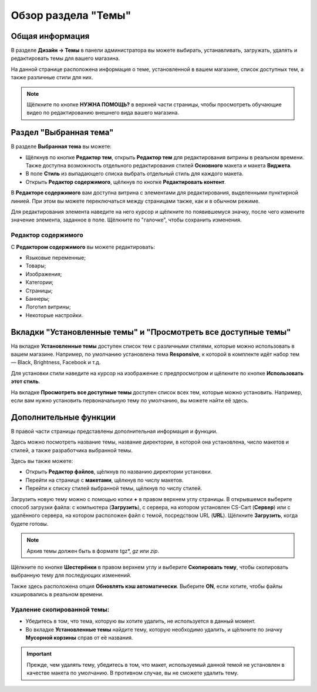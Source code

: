 ********************
Обзор раздела "Темы"
********************

================
Общая информация
================

В разделе **Дизайн → Темы** в панели администратора вы можете выбирать, устанавливать, загружать, удалять и редактировать темы для вашего магазина.

.. image:: img/themes.png
    :align: center
    :alt: Раздел "Темы"

На данной странице расположена информация о теме, установленной в вашем магазине, список доступных тем, а также различные стили для них.

.. note::

    Щёлкните по кнопке **НУЖНА ПОМОЩЬ?** в верхней части страницы, чтобы просмотреть обучающие видео по редактированию внешнего вида вашего магазина.

=======================
Раздел "Выбранная тема"
=======================

В разделе **Выбранная тема** вы можете:

* Щёлкнув по кнопке **Редактор тем**, открыть **Редактор тем** для редактирования витрины в реальном времени. Также доступна возможность отдельного редактирования стилей **Основного** макета и макета **Виджета**.

* В поле **Стиль** из выпадающего списка выбрать отдельный стиль для каждого макета.

* Открыть **Редактор содержимого**, щёлкнув по кнопке **Редактировать контент**.

В **Редакторе содержимого** вам доступна витрина с элементами для редактирования, выделенными пунктирной линией. При этом вы можете переключаться между страницами также, как и в обычном режиме.

Для редактирования элемента наведите на него курсор и щёлкните по появившемуся значку, после чего измените значение элемента, заданное в поле. Щёлкните по "галочке", чтобы сохранить изменения. 

--------------------
Редактор содержимого
--------------------

С **Редактором содержимого** вы можете редактировать:

* Языковые переменные;

* Товары;

* Изображения;

* Категории;

* Страницы;

* Баннеры;

* Логотип витрины;

* Некоторые настройки.

===============================================================
Вкладки "Установленные темы" и "Просмотреть все доступные темы"
===============================================================

На вкладке **Установленные темы** доступен список тем с различными стилями, которые можно использовать в вашем магазине. Например, по умолчанию установлена тема **Responsive**, к которой в комплекте идёт набор тем — Black, Brightness, Facebook и т.д. 

Для установки стили наведите на курсор на изображение с предпросмотром и щёлкните по кнопке **Использовать этот стиль**.

.. image:: img/avail_themes.png
    :align: center
    :alt: Установленные темы


На вкладке **Просмотреть все доступные темы** доступен список всех тем, которые можно установить. Например, если вам нужно установить первоначальную тему по умолчанию, вы можете найти её здесь.

======================
Дополнительные функции
======================

В правой части страницы представлены дополнительная информация и функции. 

Здесь можно посмотреть название темы, название директории, в которой она установлена, число макетов и стилей, а также разработчика выбранной темы.

Здесь вы также можете:

* Открыть **Редактор файлов**, щёлкнув по названию директории установки.

* Перейти на странице с **макетами**, щёлкнув по числу макетов.

* Перейти к списку стилей выбранной темы, щёлкнув по числу стилей.

.. image:: img/themes_01.png
    :align: center
    :alt: Раздел с дополнительной информацией

Загрузить новую тему можно с помощью копки **+** в правом верхнем углу страницы. В открывшемся выберите способ загрузки файла: с компьютера (**Загрузить**), с сервера, на котором установлен CS-Cart (**Сервер**) или с удалённого сервера, на котором расположен файл с темой, посредством URL (**URL**). Щёлкните **Загрузить**, когда будете готовы.

.. note::

    Архив темы должен быть в формате tgz*, *gz* или *zip*.

.. image:: img/upload_theme.png
    :align: center
    :alt: Загрузить тему

Щёлкните по кнопке **Шестерёнки** в правом верхнем углу и выберите **Скопировать тему**, чтобы скопировать выбранную тему для последующих изменений.

Также здесь расположена опция **Обновлять кэш автоматически**. Выберите **ON**, если хотите, чтобы файлы кэшировались в реальном времени.

----------------------------
Удаление скопированной темы:
----------------------------

* Убедитесь в том, что тема, которую вы хотите удалить, не используется в данный момент.

* Во вкладке **Установленные темы** найдите тему, которую необходимо удалить, и щёлкните по значку **Мусорной корзины** справ от её названия.

.. important::

    Прежде, чем удалять тему, убедитесь в том, что макет, используемый данной темой не установлен в качестве макета по умолчанию. В противном случае, вы не сможете удалить тему.



